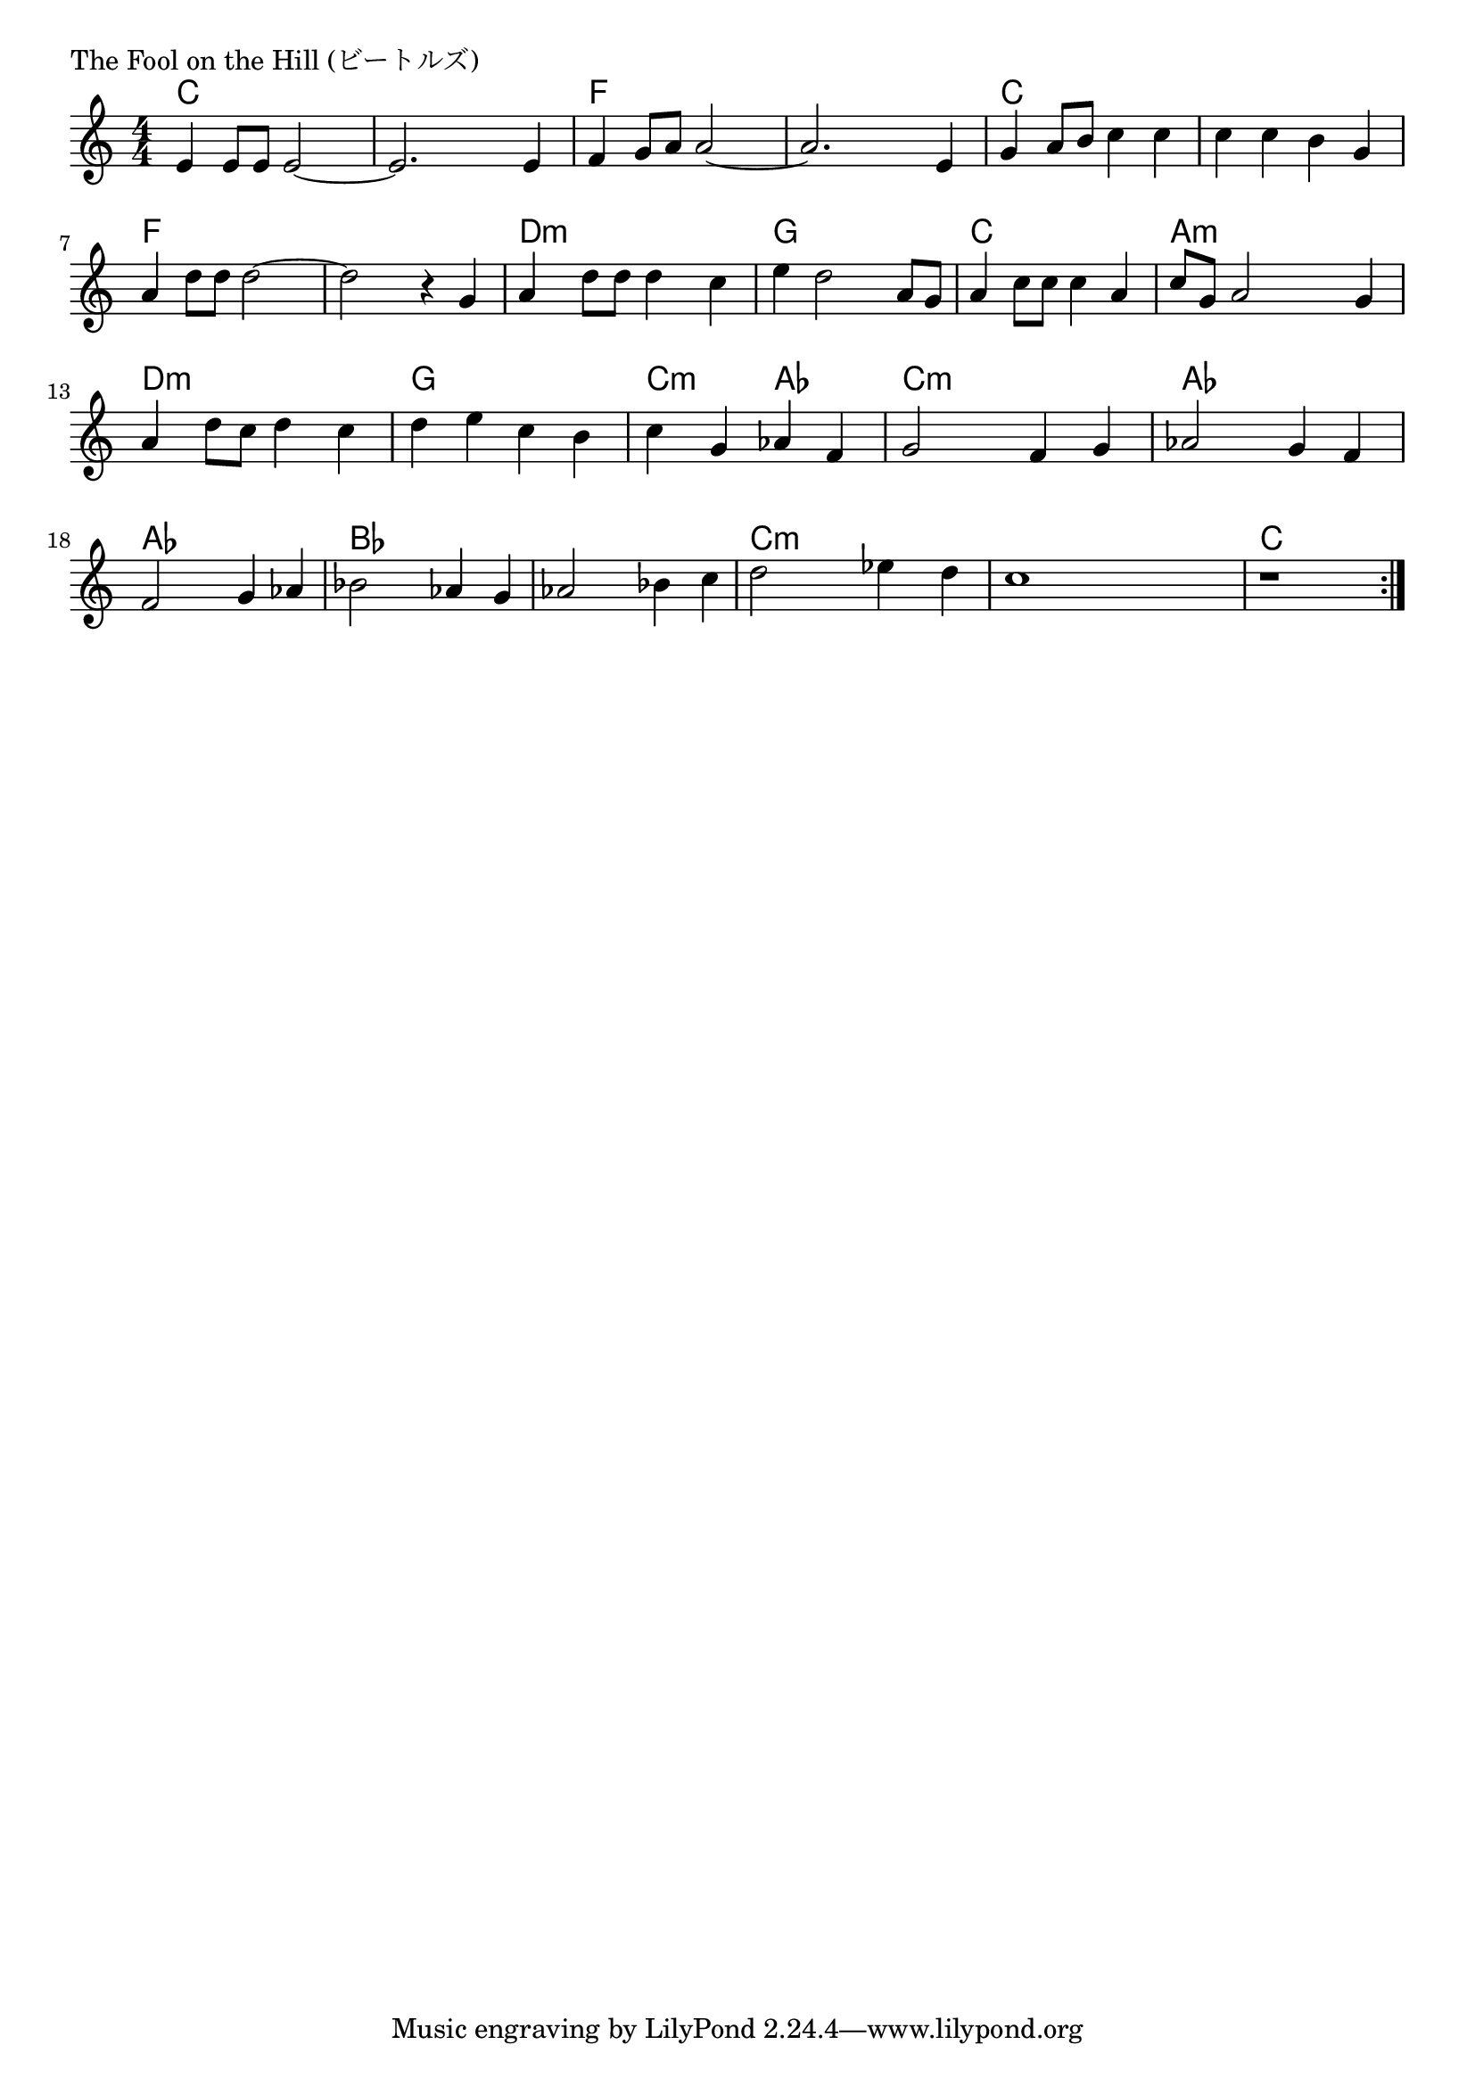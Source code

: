 \version "2.18.2"

% The Fool on the Hill (ビートルズ)

\header {
piece = "The Fool on the Hill (ビートルズ)"
}

melody =
\relative c' {
\key c \major
\time 4/4
\set Score.tempoHideNote = ##t
\tempo 4=110
\numericTimeSignature
%
e4 e8 e e2~ |
e2. e4 |
f4 g8 a a2~ |
a2. e4 |
g4 a8 b c4 c |
c c b g |
a d8 d d2~ |
d2 r4 g, |
a d8 d d4 c |
e d2 a8 g |
a4 c8 c c4 a |
c8 g a2 g4 |
a d8 c d4 c |
d e c b |
c g as f |
g2 f4 g |
as2 g4 f |
f2 g4 as |
bes2 as4 g |
as2 bes4 c |
d2 es4 d |
c1 |
r |



\bar ":|."
}
\score {
<<
\chords {
\set noChordSymbol = ""
\set chordChanges=##t
%%
c4 c c c c c c c f f f f
f f f f c c c c c c c c
f f f f f f f f d:m d:m d:m d:m
g g g g c c c c a:m a:m a:m a:m
d:m d:m d:m d:m g g g g
c:m c:m as as c:m c:m c:m c:m as as as as
as as as as bes bes bes bes bes bes bes bes
c:m c:m c:m c:m c:m c:m c:m c:m c c c c



}
\new Staff {\melody}
>>
\layout {
line-width = #190
indent = 0\mm
}
\midi {}
}